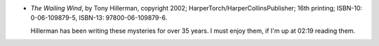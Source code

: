 .. title: Recent Reading: Hillerman
.. slug: recent-reading-hillerman
.. date: 2008-10-19 02:19:00 UTC-05:00
.. tags: books,mysteries,southwest,navajo
.. category: books/read/2008/10
.. link: 
.. description: 
.. type: text


* `The Wailing Wind`, by Tony Hillerman, copyright 2002;
  HarperTorch/HarperCollinsPublisher; 16th printing; ISBN-10:
  0-06-109879-5, ISBN-13: 97800-06-109879-6.

  Hillerman has been writing these mysteries for over 35 years.  I
  must enjoy them, if I'm up at 02:19 reading them.
